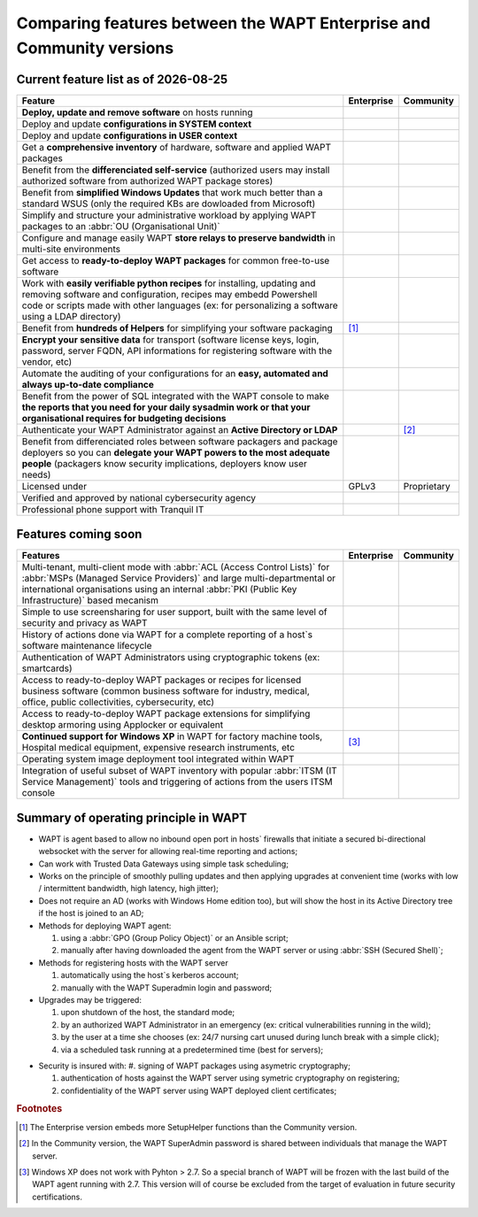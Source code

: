 .. Reminder for header structure:
   Niveau 1: ====================
   Niveau 2: --------------------
   Niveau 3: ++++++++++++++++++++
   Niveau 4: """"""""""""""""""""
   Niveau 5: ^^^^^^^^^^^^^^^^^^^^

.. meta::
    :description: Comparing features between the WAPT Enterprise and Community versions
    :keywords: WAPT, Enterprise, Community, summary, compare

.. |date| date::

.. |ok| image:: ./ok.png
  :scale: 10%
  :alt: feature available

.. |nok| image:: ./nok.png
  :scale: 10%
  :alt: feature not available

.. |visa_secu| image:: ./visasecu_2017_logo-fr.png
  :scale: 20%
  :alt: French Security Visa

.. |apple| image:: ./apple.png
  :scale: 20%
  :alt: Apple logo

.. |windows| image:: ./windows.png
  :scale: 20%
  :alt: Windows logo

.. |linux_debian| image:: ./debian.png
  :scale: 20%
  :alt: Debian logo

.. |linux_ubuntu| image:: ./ubuntu.png
  :scale: 20%
  :alt: Ubuntu logo

.. |linux_redhat| image:: ./redhat.png
  :scale: 20%
  :alt: Red Hat / CentOS logo

.. |linux_suse| image:: ./suse.png
  :scale: 20%
  :alt: Suse logo

.. _community_enterprise_comparison:

Comparing features between the WAPT Enterprise and Community versions
=====================================================================

Current feature list as of |date|
---------------------------------

.. list-table::
  :header-rows: 1
  :widths: 80 10 10

  * - Feature
    - Enterprise
    - Community
  * - **Deploy, update and remove software** on hosts running
      |windows| |linux_debian| |linux_ubuntu| |linux_redhat| |apple| |linux_suse|
    - |ok|
    - |ok|
  * - Deploy and update **configurations in SYSTEM context**
    - |ok|
    - |ok|
  * - Deploy and update **configurations in USER context**
    - |ok|
    - |ok|
  * - Get a **comprehensive inventory** of hardware, software
      and applied WAPT packages
    - |ok|
    - |ok|
  * - Benefit from the **differenciated self-service** (authorized users
      may install authorized software from authorized WAPT package stores)
    - |ok|
    - |nok|
  * - Benefit from **simplified Windows Updates** that work much better
      than a standard WSUS (only the required KBs are dowloaded from Microsoft)
    - |ok|
    - |nok|
  * - Simplify and structure your administrative workload by applying
      WAPT packages to an :abbr:`OU (Organisational Unit)`
    - |ok|
    - |nok|
  * - Configure and manage easily WAPT **store relays to preserve bandwidth**
      in multi-site environments
    - |ok|
    - |nok|
  * - Get access to **ready-to-deploy WAPT packages**
      for common free-to-use software
    - |ok|
    - |ok|
  * - Work with **easily verifiable python recipes** for installing, updating
      and removing software and configuration, recipes may embedd Powershell code
      or scripts made with other languages (ex: for personalizing a software
      using a LDAP directory)
    - |ok|
    - |ok|
  * - Benefit from **hundreds of Helpers** for simplifying
      your software packaging
    - |ok| [#f1]_
    - |ok|
  * - **Encrypt your sensitive data** for transport (software license keys,
      login, password, server FQDN, API informations for registering software
      with the vendor, etc)
    - |ok|
    - |nok|
  * - Automate the auditing of your configurations
      for an **easy, automated and always up-to-date compliance**
    - |ok|
    - |nok|
  * - Benefit from the power of SQL integrated with the WAPT console to make
      **the reports that you need for your daily sysadmin work
      or that your organisational requires for budgeting decisions**
    - |ok|
    - |nok|
  * - Authenticate your WAPT Administrator against an **Active Directory
      or LDAP**
    - |ok|
    - |nok| [#f2]_
  * - Benefit from differenciated roles between software packagers
      and package deployers so you can **delegate your WAPT powers
      to the most adequate people** (packagers know security implications,
      deployers know user needs)
    - |ok|
    - |nok|
  * - Licensed under
    - GPLv3
    - Proprietary
  * - Verified and approved by national cybersecurity agency |visa_secu|
    - |ok|
    - |nok|
  * - Professional phone support with Tranquil IT
    - |ok|
    - |nok|

Features coming soon
--------------------

.. list-table::
  :header-rows: 1
  :widths: 80 10 10

  * - Features
    - Enterprise
    - Community
  * - Multi-tenant, multi-client mode with :abbr:`ACL (Access Control Lists)`
      for :abbr:`MSPs (Managed Service Providers)` and large multi-departmental
      or international organisations using an internal
      :abbr:`PKI (Public Key Infrastructure)` based mecanism
    - |ok|
    - |nok|
  * - Simple to use screensharing for user support, built with the same level
      of security and privacy as WAPT
    - |ok|
    - |nok|
  * - History of actions done via WAPT for a complete reporting
      of a host`s software maintenance lifecycle
    - |ok|
    - |nok|
  * - Authentication of WAPT Administrators using
      cryptographic tokens (ex: smartcards)
    - |ok|
    - |nok|
  * - Access to ready-to-deploy WAPT packages or recipes
      for licensed business software (common business software for industry,
      medical, office, public collectivities, cybersecurity, etc)
    - |ok|
    - |nok|
  * - Access to ready-to-deploy WAPT package extensions
      for simplifying desktop armoring using Applocker or equivalent
    - |ok|
    - |nok|
  * - **Continued support for Windows XP** in WAPT for factory machine tools,
      Hospital medical equipment, expensive research instruments, etc
    - |ok| [#f3]_
    - |nok|
  * - Operating system image deployment tool integrated within WAPT
    - |ok|
    - |nok|
  * - Integration of useful subset of WAPT inventory
      with popular :abbr:`ITSM (IT Service Management)` tools
      and triggering of actions from the users ITSM console
    - |ok|
    - |nok|

Summary of operating principle in WAPT
--------------------------------------

* WAPT is agent based to allow no inbound open port in hosts` firewalls
  that initiate a secured bi-directional websocket with the server
  for allowing real-time reporting and actions;

* Can work with Trusted Data Gateways using simple task scheduling;

* Works on the principle of smoothly pulling updates and then applying upgrades
  at convenient time (works with low / intermittent bandwidth,
  high latency, high jitter);

* Does not require an AD (works with Windows Home edition too),
  but will show the host in its Active Directory tree if the host
  is joined to an AD;

* Methods for deploying WAPT agent:

  #. using a :abbr:`GPO (Group Policy Object)` or an Ansible script;

  #. manually after having downloaded the agent from the WAPT server or using :abbr:`SSH (Secured Shell)`;

* Methods for registering hosts with the WAPT server

  #. automatically using the host`s kerberos account;

  #. manually with the WAPT Superadmin login and password;

* Upgrades may be triggered:

  #. upon shutdown of the host, the standard mode;

  #. by an authorized WAPT Administrator in an emergency (ex: critical vulnerabilities running in the wild);

  #. by the user at a time she chooses (ex: 24/7 nursing cart unused during lunch break with a simple click);

  #. via a scheduled task running at a predetermined time (best for servers);

- Security is insured with:
  #. signing of WAPT packages using asymetric cryptography;

  #. authentication of hosts against the WAPT server using symetric cryptography on registering;

  #. confidentiality of the WAPT server using WAPT deployed client certificates;

.. rubric:: Footnotes

.. [#f1] The Enterprise version embeds more SetupHelper functions
  than the Community version.

.. [#f2] In the Community version, the WAPT SuperAdmin password is shared
  between individuals that manage the WAPT server.

.. [#f3] Windows XP does not work with Pyhton > 2.7. So a special branch of WAPT
  will be frozen with the last build of the WAPT agent running with 2.7.
  This version will of course be excluded from the target of evaluation
  in future security certifications.
